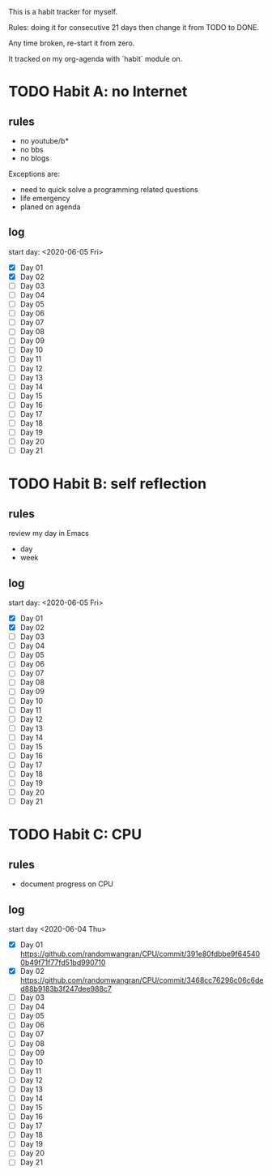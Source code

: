 This is a habit tracker for myself.

Rules: doing it for consecutive 21 days then change it from TODO to
DONE.

Any time broken, re-start it from zero.

It tracked on my org-agenda with `habit` module on.

* TODO Habit A: no Internet
** rules
   - no youtube/b*
   - no bbs
   - no blogs
Exceptions are:
   - need to quick solve a programming related questions
   - life emergency
   - planed on agenda
** log
start day: <2020-06-05 Fri>
  - [X] Day 01
  - [X] Day 02
  - [ ] Day 03
  - [ ] Day 04
  - [ ] Day 05
  - [ ] Day 06
  - [ ] Day 07
  - [ ] Day 08
  - [ ] Day 09
  - [ ] Day 10
  - [ ] Day 11
  - [ ] Day 12
  - [ ] Day 13
  - [ ] Day 14
  - [ ] Day 15
  - [ ] Day 16
  - [ ] Day 17
  - [ ] Day 18
  - [ ] Day 19
  - [ ] Day 20
  - [ ] Day 21
* TODO Habit B: self reflection
** rules
   review my day in Emacs
   - day
   - week
** log
start day: <2020-06-05 Fri>
  - [X] Day 01
  - [X] Day 02
  - [ ] Day 03
  - [ ] Day 04
  - [ ] Day 05
  - [ ] Day 06
  - [ ] Day 07
  - [ ] Day 08
  - [ ] Day 09
  - [ ] Day 10
  - [ ] Day 11
  - [ ] Day 12
  - [ ] Day 13
  - [ ] Day 14
  - [ ] Day 15
  - [ ] Day 16
  - [ ] Day 17
  - [ ] Day 18
  - [ ] Day 19
  - [ ] Day 20
  - [ ] Day 21
* TODO Habit C: CPU
** rules
- document progress on CPU
** log
start day <2020-06-04 Thu>
  - [X] Day 01 https://github.com/randomwangran/CPU/commit/391e80fdbbe9f645400b49f71f77fd51bd990710
  - [X] Day 02 https://github.com/randomwangran/CPU/commit/3468cc76296c06c6ded88b9183b3f247dee988c7
  - [ ] Day 03
  - [ ] Day 04
  - [ ] Day 05
  - [ ] Day 06
  - [ ] Day 07
  - [ ] Day 08
  - [ ] Day 09
  - [ ] Day 10
  - [ ] Day 11
  - [ ] Day 12
  - [ ] Day 13
  - [ ] Day 14
  - [ ] Day 15
  - [ ] Day 16
  - [ ] Day 17
  - [ ] Day 18
  - [ ] Day 19
  - [ ] Day 20
  - [ ] Day 21
